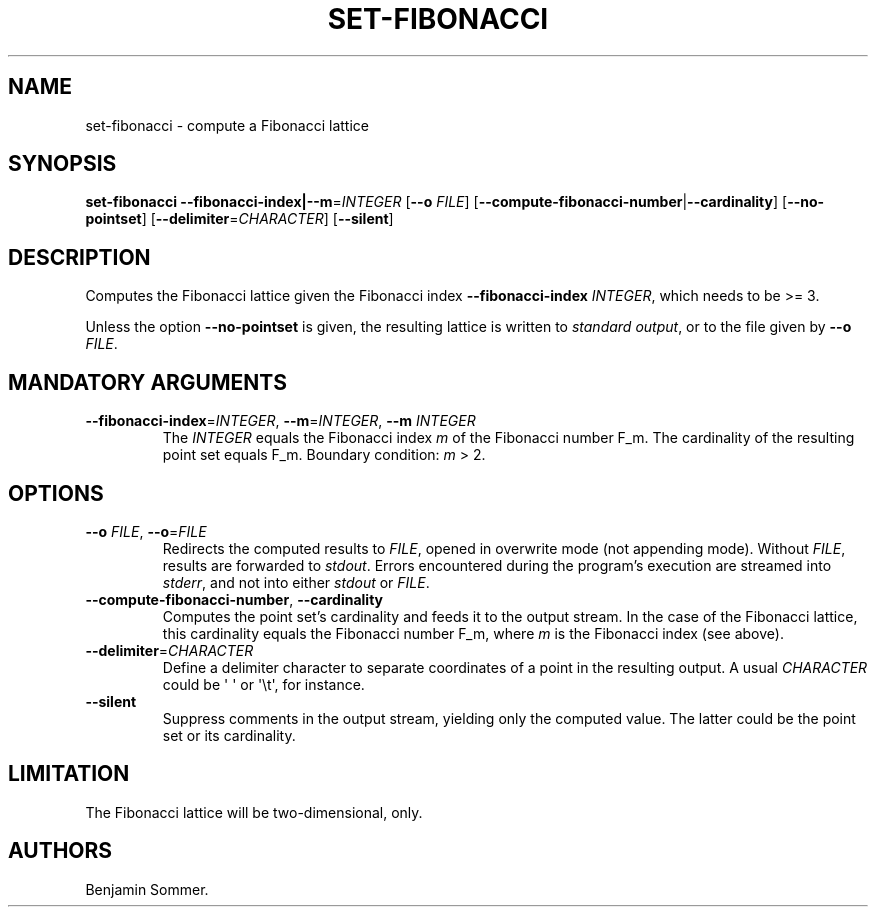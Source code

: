 .\" Automatically generated by Pandoc 2.7.3
.\"
.TH "SET-FIBONACCI" "1" "November 29, 2020" "1.2.0" "Dispersion Toolkit Manuals"
.hy
.SH NAME
.PP
set-fibonacci - compute a Fibonacci lattice
.SH SYNOPSIS
.PP
\f[B]set-fibonacci\f[R]
\f[B]--fibonacci-index|--m\f[R]=\f[I]INTEGER\f[R] [\f[B]--o\f[R]
\f[I]FILE\f[R]]
[\f[B]--compute-fibonacci-number\f[R]|\f[B]--cardinality\f[R]]
[\f[B]--no-pointset\f[R]] [\f[B]--delimiter\f[R]=\f[I]CHARACTER\f[R]]
[\f[B]--silent\f[R]]
.SH DESCRIPTION
.PP
Computes the Fibonacci lattice given the Fibonacci index
\f[B]--fibonacci-index\f[R] \f[I]INTEGER\f[R], which needs to be >= 3.
.PP
Unless the option \f[B]--no-pointset\f[R] is given, the resulting
lattice is written to \f[I]standard output\f[R], or to the file given by
\f[B]--o\f[R] \f[I]FILE\f[R].
.SH MANDATORY ARGUMENTS
.TP
.B \f[B]--fibonacci-index\f[R]=\f[I]INTEGER\f[R], \f[B]--m\f[R]=\f[I]INTEGER\f[R], \f[B]--m\f[R] \f[I]INTEGER\f[R]
The \f[I]INTEGER\f[R] equals the Fibonacci index \f[I]m\f[R] of the
Fibonacci number F_m.
The cardinality of the resulting point set equals F_m.
Boundary condition: \f[I]m\f[R] > 2.
.SH OPTIONS
.TP
.B \f[B]--o\f[R] \f[I]FILE\f[R], \f[B]--o\f[R]=\f[I]FILE\f[R]
Redirects the computed results to \f[I]FILE\f[R], opened in overwrite
mode (not appending mode).
Without \f[I]FILE\f[R], results are forwarded to \f[I]stdout\f[R].
Errors encountered during the program\[cq]s execution are streamed into
\f[I]stderr\f[R], and not into either \f[I]stdout\f[R] or
\f[I]FILE\f[R].
.TP
.B \f[B]--compute-fibonacci-number\f[R], \f[B]--cardinality\f[R]
Computes the point set\[cq]s cardinality and feeds it to the output
stream.
In the case of the Fibonacci lattice, this cardinality equals the
Fibonacci number F_m, where \f[I]m\f[R] is the Fibonacci index (see
above).
.TP
.B \f[B]--delimiter\f[R]=\f[I]CHARACTER\f[R]
Define a delimiter character to separate coordinates of a point in the
resulting output.
A usual \f[I]CHARACTER\f[R] could be \[aq] \[aq] or \[aq]\[rs]t\[aq],
for instance.
.TP
.B \f[B]--silent\f[R]
Suppress comments in the output stream, yielding only the computed
value.
The latter could be the point set or its cardinality.
.SH LIMITATION
.PP
The Fibonacci lattice will be two-dimensional, only.
.SH AUTHORS
Benjamin Sommer.
